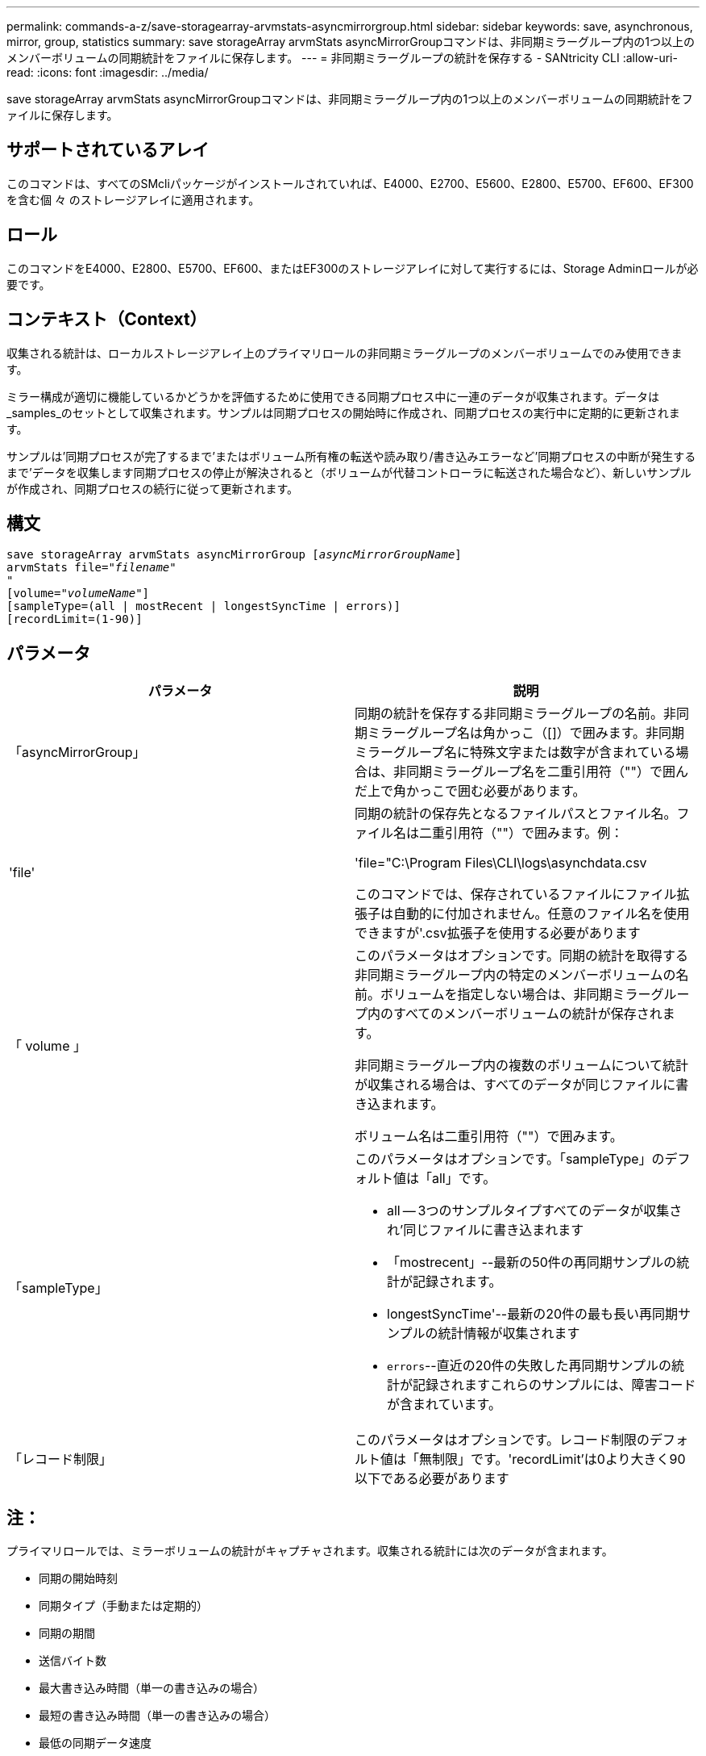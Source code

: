 ---
permalink: commands-a-z/save-storagearray-arvmstats-asyncmirrorgroup.html 
sidebar: sidebar 
keywords: save, asynchronous, mirror, group, statistics 
summary: save storageArray arvmStats asyncMirrorGroupコマンドは、非同期ミラーグループ内の1つ以上のメンバーボリュームの同期統計をファイルに保存します。 
---
= 非同期ミラーグループの統計を保存する - SANtricity CLI
:allow-uri-read: 
:icons: font
:imagesdir: ../media/


[role="lead"]
save storageArray arvmStats asyncMirrorGroupコマンドは、非同期ミラーグループ内の1つ以上のメンバーボリュームの同期統計をファイルに保存します。



== サポートされているアレイ

このコマンドは、すべてのSMcliパッケージがインストールされていれば、E4000、E2700、E5600、E2800、E5700、EF600、EF300を含む個 々 のストレージアレイに適用されます。



== ロール

このコマンドをE4000、E2800、E5700、EF600、またはEF300のストレージアレイに対して実行するには、Storage Adminロールが必要です。



== コンテキスト（Context）

収集される統計は、ローカルストレージアレイ上のプライマリロールの非同期ミラーグループのメンバーボリュームでのみ使用できます。

ミラー構成が適切に機能しているかどうかを評価するために使用できる同期プロセス中に一連のデータが収集されます。データは_samples_のセットとして収集されます。サンプルは同期プロセスの開始時に作成され、同期プロセスの実行中に定期的に更新されます。

サンプルは'同期プロセスが完了するまで'またはボリューム所有権の転送や読み取り/書き込みエラーなど'同期プロセスの中断が発生するまで'データを収集します同期プロセスの停止が解決されると（ボリュームが代替コントローラに転送された場合など）、新しいサンプルが作成され、同期プロセスの続行に従って更新されます。



== 構文

[source, cli, subs="+macros"]
----
save storageArray arvmStats asyncMirrorGroup pass:quotes[[_asyncMirrorGroupName_]]
arvmStats file=pass:quotes["_filename_"]
"
[volume=pass:quotes["_volumeName_"]]
[sampleType=(all | mostRecent | longestSyncTime | errors)]
[recordLimit=(1-90)]
----


== パラメータ

[cols="2*"]
|===
| パラメータ | 説明 


 a| 
「asyncMirrorGroup」
 a| 
同期の統計を保存する非同期ミラーグループの名前。非同期ミラーグループ名は角かっこ（[]）で囲みます。非同期ミラーグループ名に特殊文字または数字が含まれている場合は、非同期ミラーグループ名を二重引用符（""）で囲んだ上で角かっこで囲む必要があります。



 a| 
'file'
 a| 
同期の統計の保存先となるファイルパスとファイル名。ファイル名は二重引用符（""）で囲みます。例：

'file="C:\Program Files\CLI\logs\asynchdata.csv

このコマンドでは、保存されているファイルにファイル拡張子は自動的に付加されません。任意のファイル名を使用できますが'.csv拡張子を使用する必要があります



 a| 
「 volume 」
 a| 
このパラメータはオプションです。同期の統計を取得する非同期ミラーグループ内の特定のメンバーボリュームの名前。ボリュームを指定しない場合は、非同期ミラーグループ内のすべてのメンバーボリュームの統計が保存されます。

非同期ミラーグループ内の複数のボリュームについて統計が収集される場合は、すべてのデータが同じファイルに書き込まれます。

ボリューム名は二重引用符（""）で囲みます。



 a| 
「sampleType」
 a| 
このパラメータはオプションです。「sampleType」のデフォルト値は「all」です。

* all -- 3つのサンプルタイプすべてのデータが収集され'同じファイルに書き込まれます
* 「mostrecent」--最新の50件の再同期サンプルの統計が記録されます。
* longestSyncTime'--最新の20件の最も長い再同期サンプルの統計情報が収集されます
* `errors`--直近の20件の失敗した再同期サンプルの統計が記録されますこれらのサンプルには、障害コードが含まれています。




 a| 
「レコード制限」
 a| 
このパラメータはオプションです。レコード制限のデフォルト値は「無制限」です。'recordLimit'は0より大きく90以下である必要があります

|===


== 注：

プライマリロールでは、ミラーボリュームの統計がキャプチャされます。収集される統計には次のデータが含まれます。

* 同期の開始時刻
* 同期タイプ（手動または定期的）
* 同期の期間
* 送信バイト数
* 最大書き込み時間（単一の書き込みの場合）
* 最短の書き込み時間（単一の書き込みの場合）
* 最低の同期データ速度
* 最大同期データ速度
* 合計書き込み時間
* リポジトリの使用率(%)
* リカバリポイントの経過時間


初期同期中は、約15分ごとに統計サンプルがキャプチャされます。

同期の統計はサポートバンドルに含まれています。



== 最小ファームウェアレベル

7.84

11.80で、EF600およびEF300アレイのサポートが追加されました。
